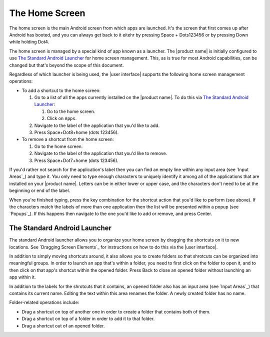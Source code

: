 The Home Screen
---------------

The home screen is the main Android screen from which apps are launched.
It's the screen that first comes up after Android has booted,
and you can always get back to it
eitehr by pressing Space + Dots123456
or by pressing Down while holding Dot4.

The home screen is managed by a special kind of app known as a launcher.
The |product name| is initially configured to use
`The Standard Android Launcher`_ for home screen management.
This, as is true for most Android capabilities, can be changed
but that's beyond the scope of this document.

Regardless of which launcher is being used,
the |user interface| supports the following home screen management operations:

* To add a shortcut to the home screen:

  1) Go to a list of all the apps currently installed on the |product name|.
     To do this via `The Standard Android Launcher`_:

     1) Go to the home screen.
     2) Click on ``Apps``.

  2) Navigate to the label of the application that you'd like to add.

  3) Press Space+Dot8+home (dots 123456).

* To remove a shortcut from the home screen:

  1) Go to the home screen.

  2) Navigate to the label of the application that you'd like to remove.

  3) Press Space+Dot7+home (dots 123456).

If you'd rather not search for the application's label then you can
find an empty line within any input area (see `Input Areas`_) and type it.
You only need to type enough characters to uniquely identify it
among all of the applications that are installed on your |product name|.
Letters can be in either lower or upper case,
and the characters don't need to be at the beginning or end of the label.

When you're finished typing, press the key combination for the shortcut action
that you'd like to perform (see above). If the characters match the labels of
more than one application then the list will be presented within a popup
(see `Popups`_).
If this happens then navigate to the one you'd like to add or remove,
and press Center.

The Standard Android Launcher
~~~~~~~~~~~~~~~~~~~~~~~~~~~~~

The standard Android launcher allows you to organize your home screen
by dragging the shortcuts on it to new locations.
See `Dragging Screen Elements`_ for instructions on how to do this
via the |user interface|.

In addition to simply moving shortcuts around, it also allows you
to create folders so that shrotcuts can be organized into meaningful groups.
In order to launch an app that's within a folder,
you need to first click on the folder to open it,
and to then click on that app's shortcut within the opened folder.
Press Back to close an opened folder without launching an app within it.

In addition to the labels for the shrotcuts that it contains,
an opened folder also has an input area (see `Input Areas`_)
that contains its current name.
Editing the text within this area renames the folder.
A newly created folder has no name.

Folder-related operations include:

* Drag a shortcut on top of another one in order to
  create a folder that contains both of them.

* Drag a shortcut on top of a folder in order to add it to that folder.

* Drag a shortcut out of an opened folder.

